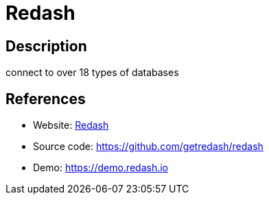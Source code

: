 = Redash

:Name:          Redash
:Language:      Redash
:License:       BSD-2-Clause
:Topic:         Analytics
:Category:      
:Subcategory:   

// END-OF-HEADER. DO NOT MODIFY OR DELETE THIS LINE

== Description

connect to over 18 types of databases

== References

* Website: http://redash.io[Redash]
* Source code: https://github.com/getredash/redash[https://github.com/getredash/redash]
* Demo: https://demo.redash.io[https://demo.redash.io]
